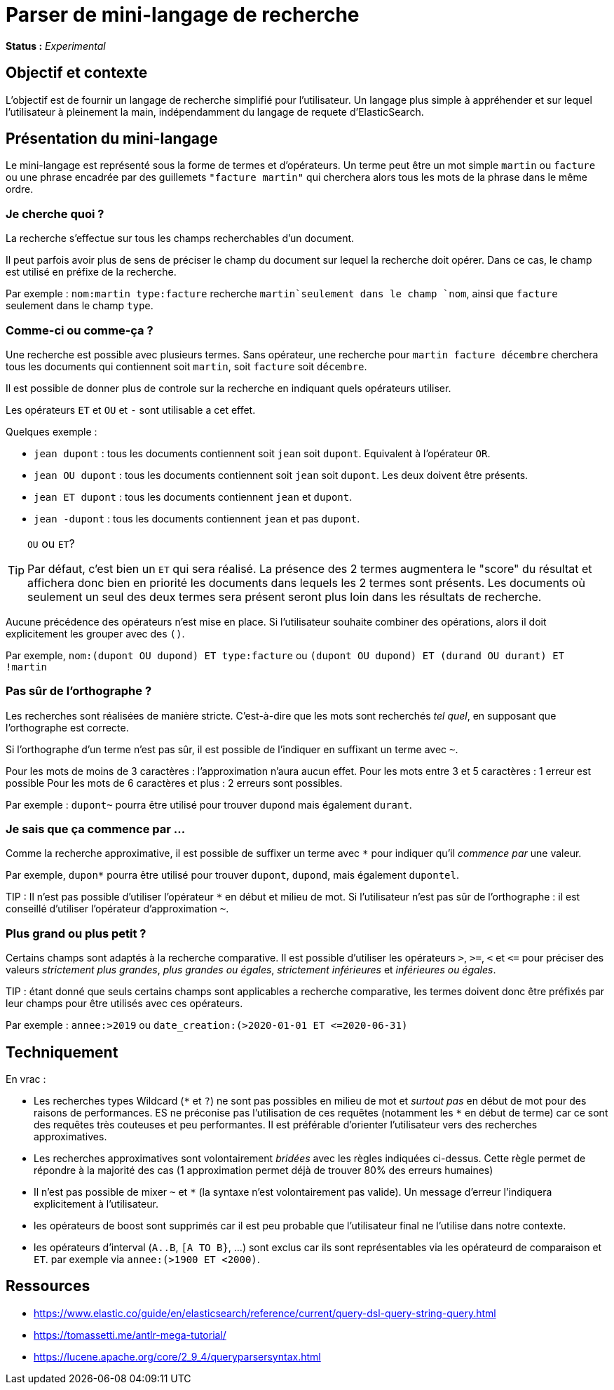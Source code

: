 = Parser de mini-langage de recherche

*Status :* _Experimental_

== Objectif et contexte

L'objectif est de fournir un langage de recherche simplifié pour l'utilisateur.
Un langage plus simple à appréhender et sur lequel l'utilisateur à pleinement la main, indépendamment du langage de requete d'ElasticSearch.

== Présentation du mini-langage

Le mini-langage est représenté sous la forme de termes et d'opérateurs. Un terme peut être un mot simple `martin` ou `facture` ou une phrase encadrée par des guillemets `"facture martin"` qui cherchera alors tous les mots de la phrase dans le même ordre.

=== Je cherche quoi ?
La recherche s'effectue sur tous les champs recherchables d'un document.

Il peut parfois avoir plus de sens de préciser le champ du document sur lequel la recherche doit opérer. Dans ce cas, le champ est utilisé en préfixe de la recherche.

Par exemple : `nom:martin type:facture` recherche `martin`seulement dans le champ `nom`, ainsi que `facture` seulement dans le champ `type`.

=== Comme-ci ou comme-ça ?

Une recherche est possible avec plusieurs termes. Sans opérateur, une recherche pour `martin facture décembre` cherchera tous les documents qui contiennent soit `martin`, soit `facture` soit `décembre`.



Il est possible de donner plus de controle sur la recherche en indiquant quels opérateurs utiliser.

Les opérateurs `ET` et `OU` et `-` sont utilisable a cet effet.

Quelques exemple :

* `jean dupont` : tous les documents contiennent soit `jean` soit `dupont`. Equivalent à l'opérateur `OR`.
* `jean OU dupont` : tous les documents contiennent soit `jean` soit `dupont`. Les deux doivent être présents.
* `jean ET dupont` : tous les documents contiennent `jean` et `dupont`.
* `jean -dupont` : tous les documents contiennent `jean` et pas `dupont`.

[TIP]
.`OU` ou `ET`?
====
Par défaut, c'est bien un `ET` qui sera réalisé. La présence des 2 termes augmentera le "score" du résultat et affichera donc bien en priorité les documents dans lequels les 2 termes sont présents. Les documents où seulement un seul des deux termes sera présent seront plus loin dans les résultats de recherche.
====

Aucune précédence des opérateurs n'est mise en place. Si l'utilisateur souhaite combiner des opérations, alors il doit explicitement les grouper avec des `()`.

Par exemple, `nom:(dupont OU dupond) ET type:facture`
ou `(dupont OU dupond) ET (durand OU durant) ET !martin`

=== Pas sûr de l'orthographe ? ===
Les recherches sont réalisées de manière stricte. C'est-à-dire que les mots sont recherchés _tel quel_, en supposant que l'orthographe est correcte.

Si l'orthographe d'un terme n'est pas sûr, il est possible de l'indiquer en suffixant un terme avec `~`.

Pour les mots de moins de 3 caractères : l'approximation n'aura aucun effet.
Pour les mots entre 3 et 5 caractères : 1 erreur est possible
Pour les mots de 6 caractères et plus : 2 erreurs sont possibles.

Par exemple : `dupont~` pourra être utilisé pour trouver `dupond` mais également `durant`.

=== Je sais que ça commence par ...
Comme la recherche approximative, il est possible de suffixer un terme avec `*` pour indiquer qu'il _commence par_ une valeur.

Par exemple, `dupon*` pourra être utilisé pour trouver `dupont`, `dupond`, mais également `dupontel`.

TIP : Il n'est pas possible d'utiliser l'opérateur `*` en début et milieu de mot. Si l'utilisateur n'est pas sûr de l'orthographe : il est conseillé d'utiliser l'opérateur d'approximation `~`.

=== Plus grand ou plus petit ?
Certains champs sont adaptés à la recherche comparative.
Il est possible d'utiliser les opérateurs `>`, `>=`, `<` et `\<=` pour préciser des valeurs _strictement plus grandes_, _plus grandes ou égales_, _strictement inférieures_ et _inférieures ou égales_.

TIP : étant donné que seuls certains champs sont applicables a recherche comparative, les termes doivent donc être préfixés par leur champs pour être utilisés avec ces opérateurs.

Par exemple : `annee:>2019` ou `date_creation:(>2020-01-01 ET \<=2020-06-31)`


== Techniquement

En vrac :

* Les recherches types Wildcard (`\*` et `?`) ne sont pas possibles en milieu de mot et _surtout pas_ en début de mot pour des raisons de performances. ES ne préconise pas l'utilisation de ces requêtes (notamment les `*` en début de terme) car ce sont des requêtes très couteuses et peu performantes. Il est préférable d'orienter l'utilisateur vers des recherches approximatives.
* Les recherches approximatives sont volontairement _bridées_ avec les règles indiquées ci-dessus. Cette règle permet de répondre à la majorité des cas (1 approximation permet déjà de trouver 80% des erreurs humaines)
* Il n'est pas possible de mixer `~` et `*` (la syntaxe n'est volontairement pas valide). Un message d'erreur l'indiquera explicitement à l'utilisateur.
* les opérateurs de boost sont supprimés car il est peu probable que l'utilisateur final ne l'utilise dans notre contexte.
* les opérateurs d'interval (`A..B`, `[A TO B}`, ...) sont exclus car ils sont représentables via les opérateurd de comparaison et `ET`. par exemple via `annee:(>1900 ET <2000)`.


== Ressources

* https://www.elastic.co/guide/en/elasticsearch/reference/current/query-dsl-query-string-query.html
* https://tomassetti.me/antlr-mega-tutorial/
* https://lucene.apache.org/core/2_9_4/queryparsersyntax.html
